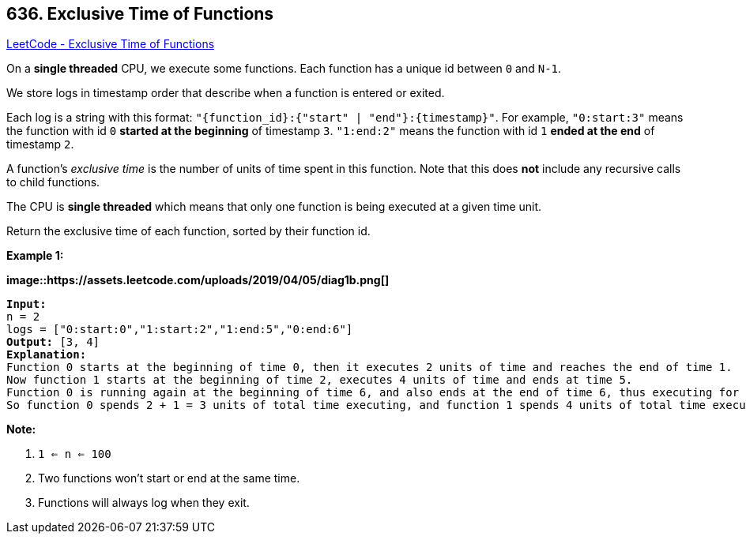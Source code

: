 == 636. Exclusive Time of Functions

https://leetcode.com/problems/exclusive-time-of-functions/[LeetCode - Exclusive Time of Functions]

On a *single threaded* CPU, we execute some functions.  Each function has a unique id between `0` and `N-1`.

We store logs in timestamp order that describe when a function is entered or exited.

Each log is a string with this format: `"{function_id}:{"start" | "end"}:{timestamp}"`.  For example, `"0:start:3"` means the function with id `0` *started at the beginning* of timestamp `3`.  `"1:end:2"` means the function with id `1` *ended at the end* of timestamp `2`.

A function's _exclusive time_ is the number of units of time spent in this function.  Note that this does *not* include any recursive calls to child functions.

The CPU is *single threaded* which means that only one function is being executed at a given time unit.

Return the exclusive time of each function, sorted by their function id.

 

*Example 1:*

*image::https://assets.leetcode.com/uploads/2019/04/05/diag1b.png[]*

[subs="verbatim,quotes,macros"]
----
*Input:*
n = 2
logs = ["0:start:0","1:start:2","1:end:5","0:end:6"]
*Output:* [3, 4]
*Explanation:*
Function 0 starts at the beginning of time 0, then it executes 2 units of time and reaches the end of time 1.
Now function 1 starts at the beginning of time 2, executes 4 units of time and ends at time 5.
Function 0 is running again at the beginning of time 6, and also ends at the end of time 6, thus executing for 1 unit of time. 
So function 0 spends 2 + 1 = 3 units of total time executing, and function 1 spends 4 units of total time executing.
----

 

*Note:*


. `1 <= n <= 100`
. Two functions won't start or end at the same time.
. Functions will always log when they exit.


 

